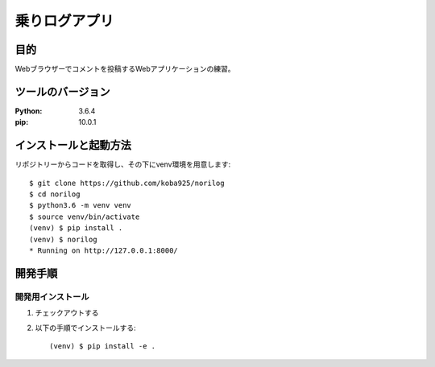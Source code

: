 ==============
乗りログアプリ
==============

目的
====

Webブラウザーでコメントを投稿するWebアプリケーションの練習。

ツールのバージョン
===================

:Python:    3.6.4
:pip:       10.0.1

インストールと起動方法
=======================

リポジトリーからコードを取得し、その下にvenv環境を用意します::

    $ git clone https://github.com/koba925/norilog
    $ cd norilog
    $ python3.6 -m venv venv
    $ source venv/bin/activate
    (venv) $ pip install .
    (venv) $ norilog
    * Running on http://127.0.0.1:8000/

開発手順
========

開発用インストール
------------------

1. チェックアウトする
2. 以下の手順でインストールする::

    (venv) $ pip install -e .
